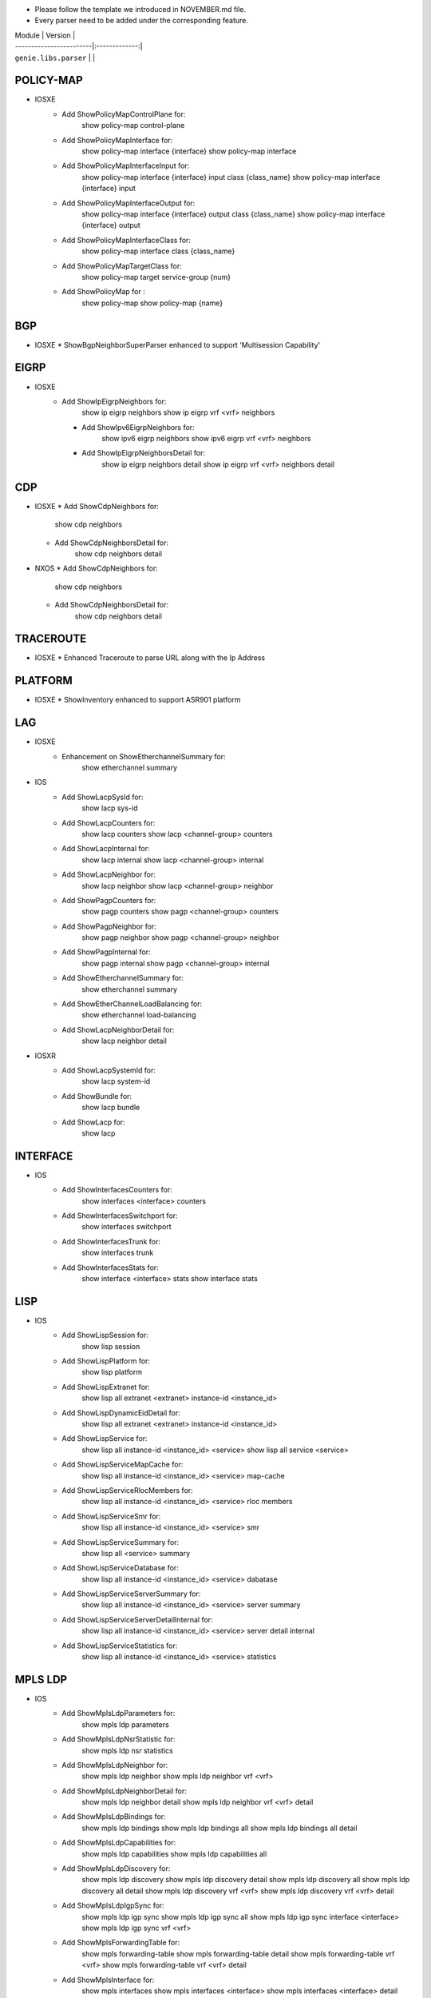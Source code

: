 * Please follow the template we introduced in NOVEMBER.md file.
* Every parser need to be added under the corresponding feature.

| Module                  | Version       |
| ------------------------|:-------------:|
| ``genie.libs.parser``   |               |


--------------------------------------------------------------------------------
                                   POLICY-MAP
--------------------------------------------------------------------------------
* IOSXE
    * Add ShowPolicyMapControlPlane for:
        show policy-map control-plane
    * Add ShowPolicyMapInterface for:
        show policy-map interface {interface}
        show policy-map interface
    * Add ShowPolicyMapInterfaceInput for:
        show policy-map interface {interface} input class {class_name}
        show policy-map interface {interface} input
    * Add ShowPolicyMapInterfaceOutput for:
        show policy-map interface {interface} output class {class_name}
        show policy-map interface {interface} output
    * Add ShowPolicyMapInterfaceClass for:
        show policy-map interface class {class_name}
    * Add ShowPolicyMapTargetClass for:
        show policy-map target service-group {num}
    * Add ShowPolicyMap for :
        show policy-map
        show policy-map {name}

--------------------------------------------------------------------------------
                                   BGP
--------------------------------------------------------------------------------
* IOSXE
  * ShowBgpNeighborSuperParser enhanced to support 'Multisession Capability'


----------------------------------------------------------------------------------
                                  EIGRP
----------------------------------------------------------------------------------
* IOSXE
    * Add ShowIpEigrpNeighbors for:
            show ip eigrp neighbors
            show ip eigrp vrf <vrf> neighbors

      * Add ShowIpv6EigrpNeighbors for:
            show ipv6 eigrp neighbors
            show ipv6 eigrp vrf <vrf> neighbors

      * Add ShowIpEigrpNeighborsDetail for:
            show ip eigrp neighbors detail
            show ip eigrp vrf <vrf> neighbors detail

----------------------------------------------------------------------------------
                                   CDP
----------------------------------------------------------------------------------
* IOSXE
  * Add ShowCdpNeighbors for:
      show cdp neighbors
  * Add ShowCdpNeighborsDetail for:
      show cdp neighbors detail
* NXOS
  * Add ShowCdpNeighbors for:
      show cdp neighbors
  * Add ShowCdpNeighborsDetail for:
      show cdp neighbors detail

--------------------------------------------------------------------------------
                                   TRACEROUTE
--------------------------------------------------------------------------------
* IOSXE
  * Enhanced Traceroute to parse URL along with the Ip Address

--------------------------------------------------------------------------------
                                   PLATFORM
--------------------------------------------------------------------------------
* IOSXE
  * ShowInventory enhanced to support ASR901 platform

--------------------------------------------------------------------------------
                                   LAG
--------------------------------------------------------------------------------
* IOSXE
    * Enhancement on ShowEtherchannelSummary for:
        show etherchannel summary

* IOS
    * Add ShowLacpSysId for:
        show lacp sys-id
    * Add ShowLacpCounters for:
        show lacp counters
        show lacp <channel-group> counters
    * Add ShowLacpInternal for:
        show lacp internal
        show lacp <channel-group> internal
    * Add ShowLacpNeighbor for:
        show lacp neighbor
        show lacp <channel-group> neighbor
    * Add ShowPagpCounters for:
        show pagp counters
        show pagp <channel-group> counters
    * Add ShowPagpNeighbor for:
        show pagp neighbor
        show pagp <channel-group> neighbor
    * Add ShowPagpInternal for:
        show pagp internal
        show pagp <channel-group> internal
    * Add ShowEtherchannelSummary for:
        show etherchannel summary
    * Add ShowEtherChannelLoadBalancing for:
        show etherchannel load-balancing
    * Add ShowLacpNeighborDetail for:
        show lacp neighbor detail

* IOSXR
    * Add ShowLacpSystemId for:
        show lacp system-id
    * Add ShowBundle for:
        show lacp bundle
    * Add ShowLacp for:
        show lacp

--------------------------------------------------------------------------------
                                   INTERFACE
--------------------------------------------------------------------------------
* IOS
    * Add ShowInterfacesCounters for:
        show interfaces <interface> counters
    * Add ShowInterfacesSwitchport for:
        show interfaces switchport
    * Add ShowInterfacesTrunk for:
        show interfaces trunk
    * Add ShowInterfacesStats for:
        show interface <interface> stats
        show interface stats

--------------------------------------------------------------------------------
                                  LISP
--------------------------------------------------------------------------------
* IOS
    * Add ShowLispSession for:
        show lisp session
    * Add ShowLispPlatform for:
        show lisp platform
    * Add ShowLispExtranet for:
        show lisp all extranet <extranet> instance-id <instance_id>
    * Add ShowLispDynamicEidDetail for:
        show lisp all extranet <extranet> instance-id <instance_id>
    * Add ShowLispService for:
        show lisp all instance-id <instance_id> <service>
        show lisp all service <service>
    * Add ShowLispServiceMapCache for:
        show lisp all instance-id <instance_id> <service> map-cache
    * Add ShowLispServiceRlocMembers for:
        show lisp all instance-id <instance_id> <service> rloc members
    * Add ShowLispServiceSmr for:
        show lisp all instance-id <instance_id> <service> smr
    * Add ShowLispServiceSummary for:
        show lisp all <service> summary
    * Add ShowLispServiceDatabase for:
        show lisp all instance-id <instance_id> <service> dabatase
    * Add ShowLispServiceServerSummary for:
        show lisp all instance-id <instance_id> <service> server summary
    * Add ShowLispServiceServerDetailInternal for:
        show lisp all instance-id <instance_id> <service> server detail internal
    * Add ShowLispServiceStatistics for:
        show lisp all instance-id <instance_id> <service> statistics

--------------------------------------------------------------------------------
                                   MPLS LDP
--------------------------------------------------------------------------------

* IOS
    * Add ShowMplsLdpParameters for:
          show mpls ldp parameters
    * Add ShowMplsLdpNsrStatistic for:
          show mpls ldp nsr statistics
    * Add ShowMplsLdpNeighbor for:
          show mpls ldp neighbor
          show mpls ldp neighbor vrf <vrf>
    * Add ShowMplsLdpNeighborDetail for:
          show mpls ldp neighbor detail
          show mpls ldp neighbor vrf <vrf> detail
    * Add ShowMplsLdpBindings for:
          show mpls ldp bindings
          show mpls ldp bindings all
          show mpls ldp bindings all detail
    * Add ShowMplsLdpCapabilities for:
          show mpls ldp capabilities
          show mpls ldp capabilities all
    * Add ShowMplsLdpDiscovery for:
          show mpls ldp discovery
          show mpls ldp discovery detail
          show mpls ldp discovery all
          show mpls ldp discovery all detail
          show mpls ldp discovery vrf <vrf>
          show mpls ldp discovery vrf <vrf> detail
    * Add ShowMplsLdpIgpSync for:
          show mpls ldp igp sync
          show mpls ldp igp sync all
          show mpls ldp igp sync interface <interface>
          show mpls ldp igp sync vrf <vrf>
    * Add ShowMplsForwardingTable for:
          show mpls forwarding-table
          show mpls forwarding-table detail
          show mpls forwarding-table vrf <vrf>
          show mpls forwarding-table vrf <vrf> detail
    * Add ShowMplsInterface for:
          show mpls interfaces
          show mpls interfaces <interface>
          show mpls interfaces <interface> detail
          show mpls interfaces detail

--------------------------------------------------------------------------------
                                   SESSION
--------------------------------------------------------------------------------
* IOS
    * Add ShowLine for:
        show line
    * Add ShowUsers for:
        show users

--------------------------------------------------------------------------------
                                   ACCESS
--------------------------------------------------------------------------------
* IOS
    * Add ShowAccessSession for:
        show access-session

--------------------------------------------------------------------------------
                                   SYSTEM
--------------------------------------------------------------------------------
* IOS
    * Add ShowClock for:
        show clock

--------------------------------------------------------------------------------
                                   VTP
--------------------------------------------------------------------------------
* IOS
    * Add ShowVtpStatus for:
        show vtp status

--------------------------------------------------------------------------------
                                   SNMP
--------------------------------------------------------------------------------
* IOS
    * Added ShowSnmpMib for:
        'show snmp mib'

--------------------------------------------------------------------------------
                                   ISSU
--------------------------------------------------------------------------------
* IOS
    * Add ShowIssuStateDetail for:
          show issu state detail
    * Add ShowIssuRollbackTimer for:
          show issu rollback-timer

--------------------------------------------------------------------------------
                                   POWER
--------------------------------------------------------------------------------
* IOS
    * Add ShowStackPower for:
          show stack-power
    * Add ShowPowerInlineInterface for:
          show power inline <interface>

--------------------------------------------------------------------------------
                                   DOT1X
--------------------------------------------------------------------------------
* IOS
    * Add ShowDot1xAllStatistics for:
          show dot1x all statistics

--------------------------------------------------------------------------------
                                   CRYPTO
--------------------------------------------------------------------------------
* IOS
    * Add ShowCryptoPkiCertificates for:
          show crypto pki certificates
          show crypto pki certificates <WORD>

--------------------------------------------------------------------------------
                                   SERVICE
--------------------------------------------------------------------------------
* IOS
    * Add ShowServiceGroupTrafficStats for:
        show service-group traffic-stats
        show service-group traffic-stats <group>

--------------------------------------------------------------------------------
                                   FDB
--------------------------------------------------------------------------------
* IOS
    * Add ShowMacAddressTable for:
        show mac address-table
    * Add ShowMacAddressTableAgingTime for:
        show mac address-table aging-time
    * Add ShowMacAddressTableLearning for:
        show mac address-table learning

--------------------------------------------------------------------------------
                                   BFD
--------------------------------------------------------------------------------
* IOS
    * Add ShowBfdNeighborsDetails for:
        show bfd neighbors details
        show bfd neighbors client <client> details

----------------------------------------------------------------------------------
                                   ARP
----------------------------------------------------------------------------------
* IOS
    * Add ShowArpApplication for:
        show arp application
    * Add ShowArpSummary for:
        show arp summary
    * Add ShowArp
        show arp

--------------------------------------------------------------------------------
                                   L2VPN
--------------------------------------------------------------------------------
* IOSXE
    * Add ShowMplsL2TransportVC for:
        show mpls l2transport vc
* IOS
    * Add ShowMplsL2TransportVC for:
        show mpls l2transport vc

----------------------------------------------------------------------------------
                                   ISIS
----------------------------------------------------------------------------------
* IOSXE
    * Add ShowClnsInterface for:
        show clns interface
        show clns interface <interface>
    * Add ShowClnsProtocol for:
        show clns protocol
    * Add ShowClnsNeighborDetail for:
        show clns neighbor detail
    * Add ShowClnsIsNeighborDetail for:
        show clns is-neighbor detail
    * Add ShowClnsTraffic for:
        show clns traffic
    * Add ShowIsisHostname for:
        show isis hostname
    * Add ShowIsisLspLog for:
        show isis lsp-log
    * Add ShowIsisDatabaseDetail for:
        show isis database detail

----------------------------------------------------------------------------------
                                   ISIS
----------------------------------------------------------------------------------
* IOSXE
    * Add ShowIpCef for :
            show ip cef
            show ip cef vrf <vrf>
            show ip cef <prefix>
            show ip cef vrf <vrf> <prefix>
    * Add ShowIpv6Cef for :
            show ipv6 cef
            show ipv6 cef vrf <vrf>
            show ipv6 cef <prefix>
            show ipv6 cef vrf <vrf> <prefix>

----------------------------------------------------------------------------------
                                 ROUTING
----------------------------------------------------------------------------------
* NXOS
  * Updated ShowRoutingIpv6VrfAll to support different vrf

----------------------------------------------------------------------------------
                                 OSPF
----------------------------------------------------------------------------------
* IOSXR
  * Updated ShowOspfVrfAllInclusiveNeighborDetail to have bfd mode/status

----------------------------------------------------------------------------------
                                 PROTOCOLS
----------------------------------------------------------------------------------
* IOSXE
  * Fixed ShowProtocols for bgp and ospf

* IOS
  * Add ShowIpProtocolsSectionRip for:
      show ip protocols | sec rip
      show ip protocols vrf {vrf} | sec rip
  * Add ShowIpv6ProtocolsSectionRip for:
      show ipv6 protocols | sec rip
      show ipv6 protocols vrf {vrf} | sec rip


----------------------------------------------------------------------------------
                                 ACL
----------------------------------------------------------------------------------
* IOSXE
  * Updated ShowAccessLists
  * Add ShowIpAccessLists for :
          show ip access-lists
          show ip access-lists <acl>
  * Add ShowIpv6AccessLists for :
          show ipv6 access-list
          show ipv6 access-list <acl>
* IOSXR
    * Add ShowAclAfiAll for:
        show access-lists afi-all
    * Add ShowAclEthernetServices for:
        show access-lists ethernet-services

----------------------------------------------------------------------------------
                                   LLDP
----------------------------------------------------------------------------------
* IOSXR
    * Add ShowLldp for:
        show lldp
    * Add ShowLldpEntry for:
        show lldp entry *
    * Add ShowLldpNeighborsDetail for:
        show lldp neighbors detail
    * Add ShowLldpTraffic for:
        show lldp traffic
    * Add ShowLldpInterface for:
        show lldp interface

----------------------------------------------------------------------------------
                                   IGMP
----------------------------------------------------------------------------------
* IOS
    * Add ShowIpIgmpSsmMapping for:
        show ip igmp ssm-mapping <WORD>
        show ip igmp vrf <WORD> ssm-mapping <WORD>

----------------------------------------------------------------------------------
                                   RIP
----------------------------------------------------------------------------------
* IOS
    * Add ShowIpRipDatabase for:
        show ip rip database
        show ip rip database vrf {vrf}
    * Add ShowIpv6RipDatabase for:
        show ipv6 rip database
        show ipv6 rip database vrf {vrf}
    * Add ShowIpv6Rip for:
        show ipv6 rip
        show ipv6 rip vrf {vrf}

--------------------------------------------------------------------------------
                                PREFIX_LIST
--------------------------------------------------------------------------------
* IOSXR
    * Add ShowRplPrefixSet for:
        show rpl prefix-set
        show rpl prefix-set <name>
